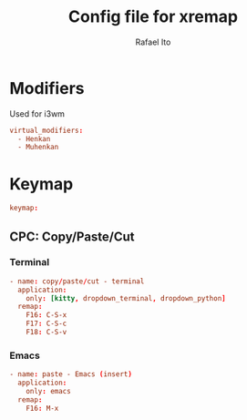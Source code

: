 #+TITLE: Config file for xremap
#+AUTHOR: Rafael Ito
#+DESCRIPTION: config file for xremap
#+STARTUP: showeverything
#+auto_tangle: t


* Modifiers
Used for i3wm
#+begin_src conf :noweb-ref modifiers
virtual_modifiers:
  - Henkan
  - Muhenkan
#+end_src
* Keymap
#+begin_src conf :noweb-ref keymap
keymap:
#+end_src
** CPC: Copy/Paste/Cut
*** Terminal
#+begin_src conf :noweb-ref cpc-terminal
  - name: copy/paste/cut - terminal
    application:
      only: [kitty, dropdown_terminal, dropdown_python]
    remap:
      F16: C-S-x
      F17: C-S-c
      F18: C-S-v
#+end_src
*** Emacs
#+begin_src conf :noweb-ref cpc-emacs
  - name: paste - Emacs (insert)
    application:
      only: emacs
    remap:
      F16: M-x
#+end_src
* Tangle :noexport:
** i3
#+begin_src conf :noweb yes :tangle config_i3.yml
<<keymap>>
<<cpc-terminal>>
#+end_src
** Sway
#+begin_src conf :noweb yes :tangle config_sway.yml
<<keymap>>
<<cpc-terminal>>
#+end_src
